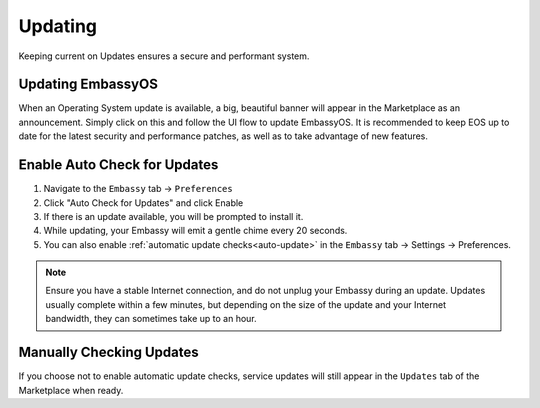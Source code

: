.. _updates:

========
Updating
========

Keeping current on Updates ensures a secure and performant system.

.. _update-eos:

Updating EmbassyOS
------------------

When an Operating System update is available, a big, beautiful banner will appear in the Marketplace as an announcement.  Simply click on this and follow the UI flow to update EmbassyOS.  It is recommended to keep EOS up to date for the latest security and performance patches, as well as to take advantage of new features.

.. _auto-check-updates:

Enable Auto Check for Updates
-----------------------------

#. Navigate to the ``Embassy`` tab -> ``Preferences``
#. Click "Auto Check for Updates" and click Enable
#. If there is an update available, you will be prompted to install it.
#. While updating, your Embassy will emit a gentle chime every 20 seconds.
#. You can also enable :ref:`automatic update checks<auto-update>` in the ``Embassy`` tab -> Settings -> Preferences.

.. note:: Ensure you have a stable Internet connection, and do not unplug your Embassy during an update. Updates usually complete within a few minutes, but depending on the size of the update and your Internet bandwidth, they can sometimes take up to an hour.

Manually Checking Updates
-------------------------

If you choose not to enable automatic update checks, service updates will still appear in the ``Updates`` tab of the Marketplace when ready.
